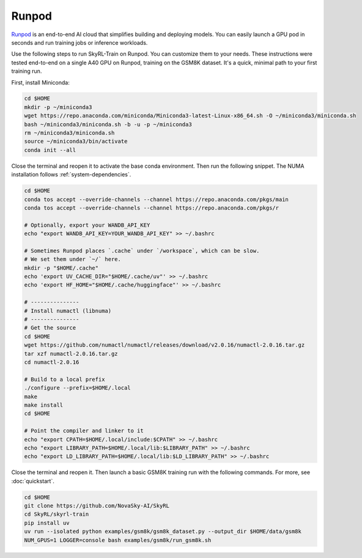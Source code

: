 Runpod
======

`Runpod <https://www.runpod.io>`_ is an end-to-end AI cloud that simplifies building and deploying models. You can easily launch a GPU pod in seconds and run training jobs or inference workloads.


Use the following steps to run SkyRL-Train on Runpod. You can customize them to your needs.
These instructions were tested end-to-end on a single A40 GPU on Runpod, training on the
GSM8K dataset. It's a quick, minimal path to your first training run.

First, install Miniconda:

.. code-block:: bash

    cd $HOME
    mkdir -p ~/miniconda3
    wget https://repo.anaconda.com/miniconda/Miniconda3-latest-Linux-x86_64.sh -O ~/miniconda3/miniconda.sh
    bash ~/miniconda3/miniconda.sh -b -u -p ~/miniconda3
    rm ~/miniconda3/miniconda.sh
    source ~/miniconda3/bin/activate
    conda init --all

Close the terminal and reopen it to activate the base conda environment. Then run the following
snippet. The NUMA installation follows :ref:`system-dependencies`.

.. code-block:: bash

    cd $HOME
    conda tos accept --override-channels --channel https://repo.anaconda.com/pkgs/main
    conda tos accept --override-channels --channel https://repo.anaconda.com/pkgs/r

    # Optionally, export your WANDB_API_KEY
    echo "export WANDB_API_KEY=YOUR_WANDB_API_KEY" >> ~/.bashrc

    # Sometimes Runpod places `.cache` under `/workspace`, which can be slow.
    # We set them under `~/` here.
    mkdir -p "$HOME/.cache"
    echo 'export UV_CACHE_DIR="$HOME/.cache/uv"' >> ~/.bashrc
    echo 'export HF_HOME="$HOME/.cache/huggingface"' >> ~/.bashrc

    # ---------------
    # Install numactl (libnuma)
    # ---------------
    # Get the source
    cd $HOME
    wget https://github.com/numactl/numactl/releases/download/v2.0.16/numactl-2.0.16.tar.gz
    tar xzf numactl-2.0.16.tar.gz
    cd numactl-2.0.16

    # Build to a local prefix
    ./configure --prefix=$HOME/.local
    make
    make install
    cd $HOME

    # Point the compiler and linker to it
    echo "export CPATH=$HOME/.local/include:$CPATH" >> ~/.bashrc
    echo "export LIBRARY_PATH=$HOME/.local/lib:$LIBRARY_PATH" >> ~/.bashrc
    echo "export LD_LIBRARY_PATH=$HOME/.local/lib:$LD_LIBRARY_PATH" >> ~/.bashrc

Close the terminal and reopen it. Then launch a basic GSM8K training run with the following
commands. For more, see :doc:`quickstart`.

.. code-block:: bash

    cd $HOME
    git clone https://github.com/NovaSky-AI/SkyRL
    cd SkyRL/skyrl-train
    pip install uv
    uv run --isolated python examples/gsm8k/gsm8k_dataset.py --output_dir $HOME/data/gsm8k
    NUM_GPUS=1 LOGGER=console bash examples/gsm8k/run_gsm8k.sh
